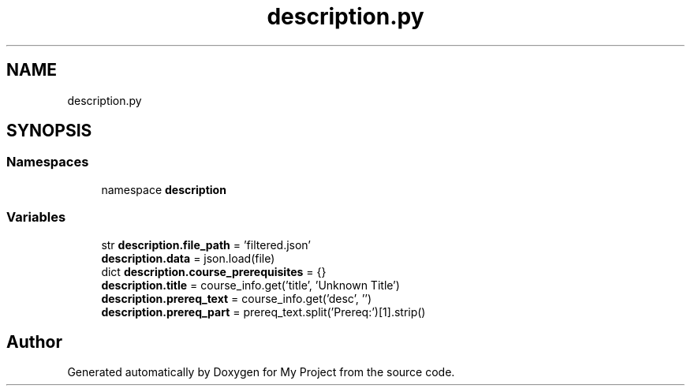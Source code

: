 .TH "description.py" 3 "Version 3" "My Project" \" -*- nroff -*-
.ad l
.nh
.SH NAME
description.py
.SH SYNOPSIS
.br
.PP
.SS "Namespaces"

.in +1c
.ti -1c
.RI "namespace \fBdescription\fP"
.br
.in -1c
.SS "Variables"

.in +1c
.ti -1c
.RI "str \fBdescription\&.file_path\fP = 'filtered\&.json'"
.br
.ti -1c
.RI "\fBdescription\&.data\fP = json\&.load(file)"
.br
.ti -1c
.RI "dict \fBdescription\&.course_prerequisites\fP = {}"
.br
.ti -1c
.RI "\fBdescription\&.title\fP = course_info\&.get('title', 'Unknown Title')"
.br
.ti -1c
.RI "\fBdescription\&.prereq_text\fP = course_info\&.get('desc', '')"
.br
.ti -1c
.RI "\fBdescription\&.prereq_part\fP = prereq_text\&.split('Prereq:')[1]\&.strip()"
.br
.in -1c
.SH "Author"
.PP 
Generated automatically by Doxygen for My Project from the source code\&.
